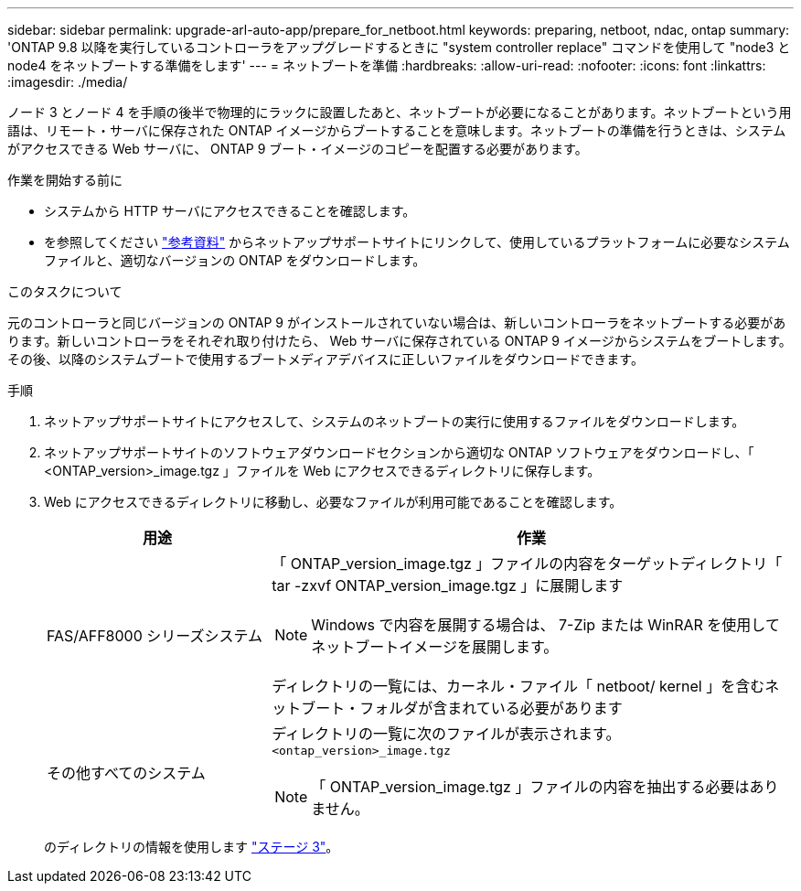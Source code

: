 ---
sidebar: sidebar 
permalink: upgrade-arl-auto-app/prepare_for_netboot.html 
keywords: preparing, netboot, ndac, ontap 
summary: 'ONTAP 9.8 以降を実行しているコントローラをアップグレードするときに "system controller replace" コマンドを使用して "node3 と node4 をネットブートする準備をします' 
---
= ネットブートを準備
:hardbreaks:
:allow-uri-read: 
:nofooter: 
:icons: font
:linkattrs: 
:imagesdir: ./media/


[role="lead"]
ノード 3 とノード 4 を手順の後半で物理的にラックに設置したあと、ネットブートが必要になることがあります。ネットブートという用語は、リモート・サーバに保存された ONTAP イメージからブートすることを意味します。ネットブートの準備を行うときは、システムがアクセスできる Web サーバに、 ONTAP 9 ブート・イメージのコピーを配置する必要があります。

.作業を開始する前に
* システムから HTTP サーバにアクセスできることを確認します。
* を参照してください link:other_references.html["参考資料"] からネットアップサポートサイトにリンクして、使用しているプラットフォームに必要なシステムファイルと、適切なバージョンの ONTAP をダウンロードします。


.このタスクについて
元のコントローラと同じバージョンの ONTAP 9 がインストールされていない場合は、新しいコントローラをネットブートする必要があります。新しいコントローラをそれぞれ取り付けたら、 Web サーバに保存されている ONTAP 9 イメージからシステムをブートします。その後、以降のシステムブートで使用するブートメディアデバイスに正しいファイルをダウンロードできます。

.手順
. ネットアップサポートサイトにアクセスして、システムのネットブートの実行に使用するファイルをダウンロードします。
. ネットアップサポートサイトのソフトウェアダウンロードセクションから適切な ONTAP ソフトウェアをダウンロードし、「 <ONTAP_version>_image.tgz 」ファイルを Web にアクセスできるディレクトリに保存します。
. Web にアクセスできるディレクトリに移動し、必要なファイルが利用可能であることを確認します。
+
[cols="30,70"]
|===
| 用途 | 作業 


| FAS/AFF8000 シリーズシステム  a| 
「 ONTAP_version_image.tgz 」ファイルの内容をターゲットディレクトリ「 tar -zxvf ONTAP_version_image.tgz 」に展開します


NOTE: Windows で内容を展開する場合は、 7-Zip または WinRAR を使用してネットブートイメージを展開します。

ディレクトリの一覧には、カーネル・ファイル「 netboot/ kernel 」を含むネットブート・フォルダが含まれている必要があります



| その他すべてのシステム  a| 
ディレクトリの一覧に次のファイルが表示されます。
`<ontap_version>_image.tgz`


NOTE: 「 ONTAP_version_image.tgz 」ファイルの内容を抽出する必要はありません。

|===
+
のディレクトリの情報を使用します link:stage_3_install_boot_node3_overview.html["ステージ 3"]。


